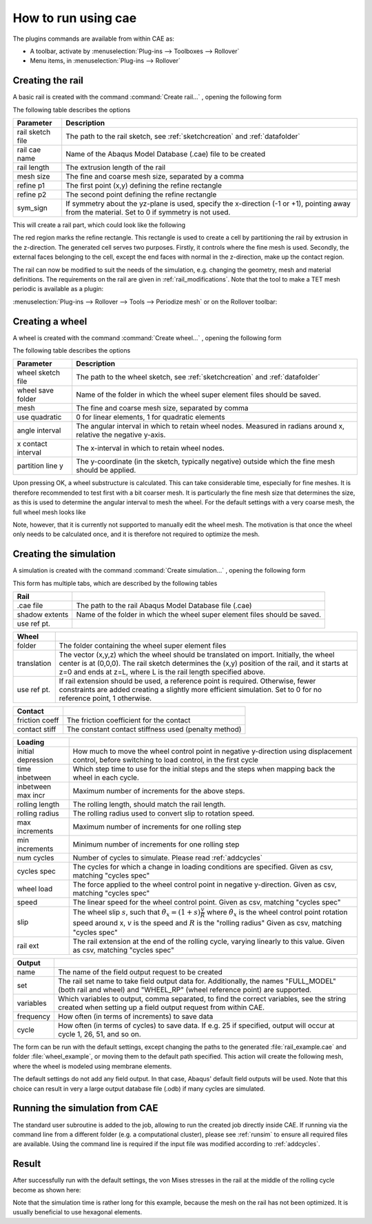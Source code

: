 How to run using cae
********************

The plugins commands are available from within CAE as: 

- A toolbar, activate by 
  :menuselection:`Plug-ins --> Toolboxes --> Rollover`
- Menu items, in 
  :menuselection:`Plug-ins --> Rollover`


Creating the rail 
==================
A basic rail is created with the command 
:command:`Create rail...` |rail_icon|, opening the following form

|rail_form|

The following table describes the options

================ =======================================================
Parameter        Description
================ =======================================================
rail sketch file The path to the rail sketch, see :ref:`sketchcreation` 
                 and :ref:`datafolder`
rail cae name    Name of the Abaqus Model Database (.cae) file to be 
                 created
rail length      The extrusion length of the rail
mesh size        The fine and coarse mesh size, separated by a comma
refine p1        The first point (x,y) defining the refine rectangle
refine p2        The second point defining the refine rectangle
sym_sign         If symmetry about the yz-plane is used, specify the 
                 x-direction (-1 or +1), pointing away from the 
                 material. Set to 0 if symmetry is not used.
================ =======================================================

This will create a rail part, which could look like the following

|rail_basic|

The red region marks the refine rectangle. This rectangle is used to 
create a cell by partitioning the rail by extrusion in the z-direction. 
The generated cell serves two purposes. 
Firstly, it controls where the fine mesh is used. 
Secondly, the external faces belonging to the cell, 
except the end faces with normal in the z-direction, 
make up the contact region.

The rail can now be modified to suit the needs of the simulation, e.g.
changing the geometry, mesh and material definitions. The requirements
on the rail are given in :ref:`rail_modifications`. Note that the tool
to make a TET mesh periodic is available as a plugin:

:menuselection:`Plug-ins --> Rollover --> Tools --> Periodize mesh` 
or on the Rollover toolbar: |periodize_icon|


Creating a wheel
================
A wheel is created with the command 
:command:`Create wheel...` |wheel_icon|, opening the following form

|wheel_form|

The following table describes the options

=================== ====================================================
Parameter           Description
=================== ====================================================
wheel sketch file   The path to the wheel sketch, see 
                    :ref:`sketchcreation` and :ref:`datafolder`
wheel save folder   Name of the folder in which the wheel super element
                    files should be saved. 
mesh                The fine and coarse mesh size, separated by comma
use quadratic       0 for linear elements, 1 for quadratic elements
angle interval      The angular interval in which to retain wheel nodes. 
                    Measured in radians around x, relative the negative 
                    y-axis.
x contact interval  The x-interval in which to retain wheel nodes. 
partition line y    The y-coordinate (in the sketch, typically negative)
                    outside which the fine mesh should be applied. 
=================== ====================================================

Upon pressing OK, a wheel substructure is calculated. This can take
considerable time, especially for fine meshes. It is therefore 
recommended to test first with a bit coarser mesh. It is particularly 
the fine mesh size that determines the size, as this is used to 
determine the angular interval to mesh the wheel. For the default 
settings with a very coarse mesh, the full wheel mesh looks like

|wheel_full|

Note, however, that it is currently not supported to manually edit the
wheel mesh. The motivation is that once the wheel only needs to be 
calculated once, and it is therefore not required to optimize the mesh.


Creating the simulation
=======================

A simulation is created with the command 
:command:`Create simulation...` |rollover_icon|, 
opening the following form

|rollover_form|

This form has multiple tabs, which are described by the following tables

=================== ====================================================
Rail                
=================== ====================================================
.cae file           The path to the rail Abaqus Model Database file 
                    (.cae)
shadow extents      Name of the folder in which the wheel super element
                    files should be saved. 
use ref pt.         
=================== ====================================================

=================== ====================================================
Wheel
=================== ====================================================
folder              The folder containing the wheel super element files
translation         The vector (x,y,z) which the wheel should be 
                    translated on import. Initially, the wheel center is
                    at (0,0,0). The rail sketch determines the (x,y) 
                    position of the rail, and it starts at z=0 and ends
                    at z=L, where L is the rail length specified above. 
use ref pt.         If rail extension should be used, a reference point
                    is required. Otherwise, fewer constraints are added
                    creating a slightly more efficient simulation. Set 
                    to 0 for no reference point, 1 otherwise. 
=================== ====================================================

=================== ====================================================
Contact
=================== ====================================================
friction coeff      The friction coefficient for the contact
contact stiff       The constant contact stiffness used (penalty method)
=================== ====================================================

=================== ====================================================
Loading
=================== ====================================================
initial depression  How much to move the wheel control point in 
                    negative y-direction using displacement control, 
                    before switching to load control, in the first cycle
time inbetween      Which step time to use for the initial steps and the
                    steps when mapping back the wheel in each cycle. 
inbetween max incr  Maximum number of increments for the above steps.
rolling length      The rolling length, should match the rail length.
rolling radius      The rolling radius used to convert slip to rotation
                    speed.
max increments      Maximum number of increments for one rolling step
min increments      Minimum number of increments for one rolling step
num cycles          Number of cycles to simulate. 
                    Please read :ref:`addcycles`
cycles spec         The cycles for which a change in loading conditions 
                    are specified.
                    Given as csv, matching "cycles spec"
wheel load          The force applied to the wheel control point in 
                    negative y-direction.
                    Given as csv, matching "cycles spec"
speed               The linear speed for the wheel control point. 
                    Given as csv, matching "cycles spec"
slip                The wheel slip :math:`s`, such that 
                    :math:`\dot{\theta}_x = (1+s)\frac{v}{R}` where 
                    :math:`\dot{\theta}_x` is the wheel control point 
                    rotation speed around x, 
                    :math:`v` is the speed and :math:`R` is the 
                    "rolling radius"
                    Given as csv, matching "cycles spec"
rail ext            The rail extension at the end of the rolling cycle, 
                    varying linearly to this value. 
                    Given as csv, matching "cycles spec"
=================== ====================================================

=================== ====================================================
Output
=================== ====================================================
name                The name of the field output request to be created
set                 The rail set name to take field output data for. 
                    Additionally, the names 
                    "FULL_MODEL" (both rail and wheel) and 
                    "WHEEL_RP" (wheel reference point) are supported. 
variables           Which variables to output, comma separated, to find
                    the correct variables, see the string created when 
                    setting up a field output request from within CAE.
frequency           How often (in terms of increments) to save data
cycle               How often (in terms of cycles) to save data. If e.g.
                    25 if specified, output will occur at cycle 
                    1, 26, 51, and so on.
=================== ====================================================

The form can be run with the default settings, except changing the paths 
to the generated :file:`rail_example.cae` 
and folder :file:`wheel_example`, 
or moving them to the default path specified. 
This action will create the following mesh, where the wheel 
is modeled using membrane elements.

The default settings do not add any field output. In that case, 
Abaqus' default field outputs will be used. 
Note that this choice can result in very a large
output database file (.odb) if many cycles are simulated. 

|rollover_mesh|


Running the simulation from CAE
===============================
The standard user subroutine is added to the job, allowing to run the
created job directly inside CAE. 
If running via the command line from a different folder 
(e.g. a computational cluster), please see 
:ref:`runsim` to ensure all required files are available. 
Using the command line is required if the input file was 
modified according to :ref:`addcycles`.

Result
======
After successfully run with the default settings, the von Mises stresses
in the rail at the middle of the rolling cycle become as shown here:
|rollover_result|

Note that the simulation time is rather long for this example, 
because the mesh on the rail has not been optimized. 
It is usually beneficial to use hexagonal elements.

.. |rail_icon| image:: /img/rail_icon.png

.. |rail_form| image:: /img/rail_form.png

.. |rail_basic| image:: /img/rail_basic.png

.. |periodize_icon| image:: /img/periodize_icon.png

.. |wheel_icon| image:: /img/wheel_icon.png

.. |wheel_form| image:: /img/wheel_form.png

.. |wheel_full| image:: /img/wheel_full.png

.. |rollover_icon| image:: /img/rollover_icon.png

.. |rollover_form| image:: /img/rollover_form.png

.. |rollover_mesh| image:: /img/rollover_mesh.png

.. |rollover_result| image:: /img/example_result.png

